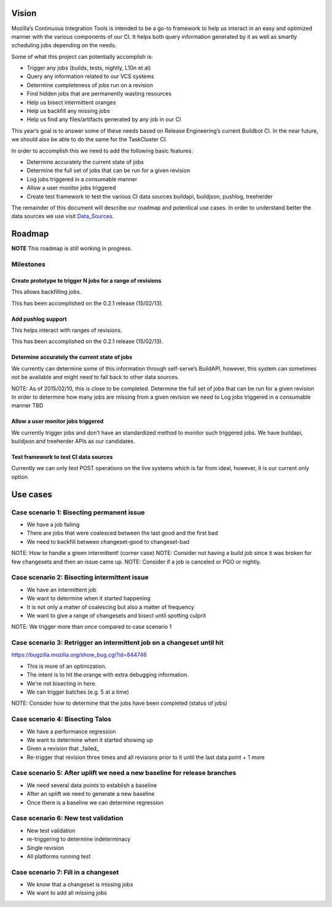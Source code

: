 Vision
======
Mozilla’s Continuous Integration Tools is intended to be a go-to framework to help us interact
in an easy and optimized manner with the various components of our CI. It helps both query
information generated by it as well as smartly scheduling jobs depending on the needs.

Some of what this project can potentially accomplish is:

* Trigger any jobs (builds, tests, nightly, L10n et al)
* Query any information related to our VCS systems
* Determine completeness of jobs run on a revision
* Find hidden jobs that are permanently wasting resources
* Help us bisect intermittent oranges
* Help us backfill any missing jobs
* Help us find any files/artifacts generated by any job in our CI

This year’s goal is to answer some of these needs based on Release Engineering’s current Buildbot CI.
In the near future, we should also be able to do the same for the TaskCluster CI.

In order to accomplish this we need to add the following basic features:

* Determine accurately the current state of jobs
* Determine the full set of jobs that can be run for a given revision
* Log jobs triggered in a consumable manner
* Allow a user monitor jobs triggered
* Create test framework to test the various CI data sources buildapi, buildjson, pushlog, treeherder

The remainder of this document will describe our roadmap and potentical use cases.
In order to understand better the data sources we use visit Data_Sources_.

Roadmap
=======
**NOTE** This roadmap is still working in progress.

Milestones
----------
Create prototype to trigger N jobs for a range of revisions
^^^^^^^^^^^^^^^^^^^^^^^^^^^^^^^^^^^^^^^^^^^^^^^^^^^^^^^^^^^
This allows backfilling jobs.

This has been accomplished on the 0.2.1 release (15/02/13).

Add pushlog support
^^^^^^^^^^^^^^^^^^^
This helps interact with ranges of revisions.

This has been accomplished on the 0.2.1 release (15/02/13).

Determine accurately the current state of jobs
^^^^^^^^^^^^^^^^^^^^^^^^^^^^^^^^^^^^^^^^^^^^^^^
We currently can determine some of this information through self-serve’s BuildAPI,
however, this system can sometimes not be available and might need to fall back to other data sources.

NOTE: As of 2015/02/10, this is close to be completed.
Determine the full set of jobs that can be run for a given revision
In order to determine how many jobs are missing from a given revision we need to
Log jobs triggered in a consumable manner
TBD

Allow a user monitor jobs triggered
^^^^^^^^^^^^^^^^^^^^^^^^^^^^^^^^^^^
We currently trigger jobs and don’t have an standardized method to monitor such triggered jobs.
We have buildapi, buildjson and treeherder APIs as our candidates.

Test framework to test CI data sources
^^^^^^^^^^^^^^^^^^^^^^^^^^^^^^^^^^^^^^
Currently we can only test POST operations on the live systems which is far from ideal, however,
it is our current only option.

Use cases
=========

Case scenario 1: Bisecting permanent issue
------------------------------------------
* We have a job failing
* There are jobs that were coalesced between the last good and the first bad
* We need to backfill between changeset-good to changeset-bad

NOTE: How to handle a green intermittent! (corner case)
NOTE: Consider not having a build job since it was broken for few changesets and then an issue came up.
NOTE: Consider if a job is canceled or PGO or nightly.

Case scenario 2: Bisecting intermittent issue
---------------------------------------------
* We have an intermittent job
* We want to determine when it started happening
* It is not only a matter of coalescing but also a matter of frequency
* We want to give a range of changesets and bisect until spotting culprit

NOTE: We trigger more than once compared to case scenario 1

Case scenario 3: Retrigger an intermittent job on a changeset until hit
-----------------------------------------------------------------------
https://bugzilla.mozilla.org/show_bug.cgi?id=844746

* This is more of an optimization.
* The intent is to hit the orange with extra debugging information.
* We're not bisecting in here.
* We can trigger batches (e.g. 5 at a time)

NOTE: Consider how to determine that the jobs have been completed (status of jobs)

Case scenario 4: Bisecting Talos
--------------------------------
* We have a performance regression
* We want to determine when it started showing up
* Given a revision that _failed_
* Re-trigger that revision three times and all revisions prior to it until the last data point + 1 more

Case scenario 5: After uplift we need a new baseline for release branches
-------------------------------------------------------------------------
* We need several data points to establish a baseline
* After an uplift we need to generate a new baseline
* Once there is a baseline we can determine regression


Case scenario 6: New test validation
------------------------------------
* New test validation
* re-triggering to determine indeterminacy
* Single revision
* All platforms running test

Case scenario 7: Fill in a changeset
------------------------------------
* We know that a changeset is missing jobs
* We want to add all missing jobs

.. _Data_Sources: data_sources.html
